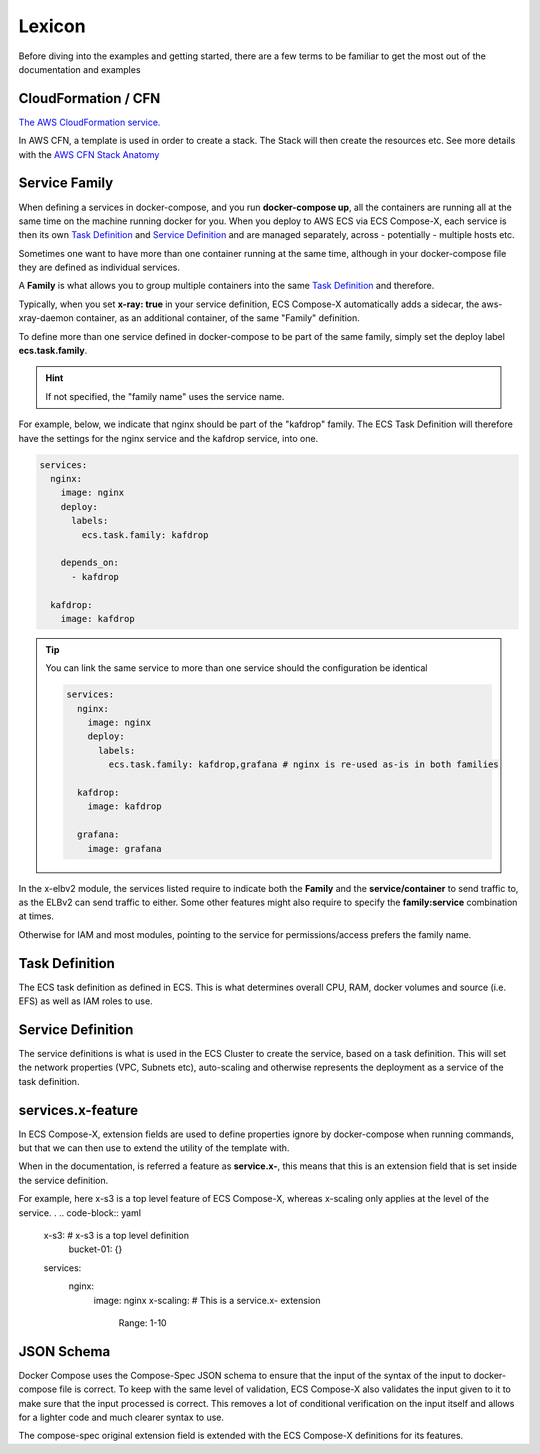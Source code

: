 
.. _lexicon:

=============
Lexicon
=============


Before diving into the examples and getting started, there are a few terms to be familiar to get the most out of the
documentation and examples

CloudFormation / CFN
======================

`The AWS CloudFormation service.`_

In AWS CFN, a template is used in order to create a stack. The Stack will then create the resources etc.
See more details with the `AWS CFN Stack Anatomy`_


.. _family_lexicon:

Service Family
========================

When defining a services in docker-compose, and you run **docker-compose up**, all the containers are running all at the
same time on the machine running docker for you. When you deploy to AWS ECS via ECS Compose-X, each service is then
its own `Task Definition`_ and `Service Definition`_ and are managed separately, across - potentially - multiple hosts etc.

Sometimes one want to have more than one container running at the same time, although in your docker-compose file they
are defined as individual services.

A **Family** is what allows you to group multiple containers into the same `Task Definition`_ and therefore.

Typically, when you set **x-ray: true** in your service definition, ECS Compose-X automatically adds a sidecar, the
aws-xray-daemon container, as an additional container, of the same "Family" definition.

To define more than one service defined in docker-compose to be part of the same family, simply set the deploy label
**ecs.task.family**.

.. hint::

    If not specified, the "family name" uses the service name.

For example, below, we indicate that nginx should be part of the "kafdrop" family. The ECS Task Definition will therefore
have the settings for the nginx service and the kafdrop service, into one.

.. code-block:: yaml

    services:
      nginx:
        image: nginx
        deploy:
          labels:
            ecs.task.family: kafdrop

        depends_on:
          - kafdrop

      kafdrop:
        image: kafdrop

.. tip::

    You can link the same service to more than one service should the configuration be identical

    .. code-block:: yaml

        services:
          nginx:
            image: nginx
            deploy:
              labels:
                ecs.task.family: kafdrop,grafana # nginx is re-used as-is in both families

          kafdrop:
            image: kafdrop

          grafana:
            image: grafana


In the x-elbv2 module, the services listed require to indicate both the **Family** and the **service/container** to send
traffic to, as the ELBv2 can send traffic to either. Some other features might also require to specify the **family:service**
combination at times.

Otherwise for IAM and most modules, pointing to the service for permissions/access prefers the family name.

Task Definition
===================

The ECS task definition as defined in ECS. This is what determines overall CPU, RAM, docker volumes and source (i.e. EFS)
as well as IAM roles to use.

.. seealso::

    More details can be found in the `AWS Task Definition CFN Syntax`_

Service Definition
====================

The service definitions is what is used in the ECS Cluster to create the service, based on a task definition.
This will set the network properties (VPC, Subnets etc), auto-scaling and otherwise represents the deployment as a service
of the task definition.

.. seealso::

    More details can be found in the `AWS Service Definition CFN Syntax`_

services.x-feature
=====================

In ECS Compose-X, extension fields are used to define properties ignore by docker-compose when running commands, but that
we can then use to extend the utility of the template with.

When in the documentation, is referred a feature as **service.x-**, this means that this is an extension field that is
set inside the service definition.

For example, here x-s3 is a top level feature of ECS Compose-X, whereas x-scaling only applies at the level of the service.
.
.. code-block:: yaml

    x-s3:               # x-s3 is a top level definition
      bucket-01: {}

    services:
      nginx:
        image: nginx
        x-scaling:      # This is a service.x- extension
            Range: 1-10


JSON Schema
=============

Docker Compose uses the Compose-Spec JSON schema to ensure that the input of the syntax of the input to docker-compose file is correct.
To keep with the same level of validation, ECS Compose-X also validates the input given to it to make sure that the input
processed is correct. This removes a lot of conditional verification on the input itself and allows for a lighter code and
much clearer syntax to use.

The compose-spec original extension field is extended with the ECS Compose-X definitions for its features.

.. seealso::

    `JSON Schema documentation`_


.. _The AWS CloudFormation service.: https://aws.amazon.com/cloudformation/
.. _AWS CFN Stack Anatomy: https://docs.aws.amazon.com/AWSCloudFormation/latest/UserGuide/template-anatomy.html
.. _AWS Task Definition CFN Syntax: https://docs.aws.amazon.com/AWSCloudFormation/latest/UserGuide/aws-resource-ecs-taskdefinition.html
.. _AWS Service Definition CFN Syntax: https://docs.aws.amazon.com/AWSCloudFormation/latest/UserGuide/aws-resource-ecs-service.html
.. _JSON Schema documentation: https://json-schema.org/
